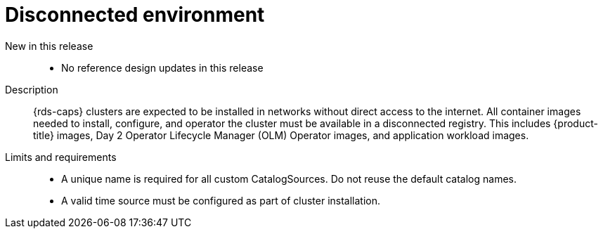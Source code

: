 // Module included in the following assemblies:
//
// * scalability_and_performance/telco_ref_design_specs/core/telco-core-ref-design-components.adoc

:_mod-docs-content-type: REFERENCE
[id="telco-core-disconnected-environment_{context}"]
= Disconnected environment

New in this release::
* No reference design updates in this release

Description::
{rds-caps} clusters are expected to be installed in networks without direct access to the internet.
All container images needed to install, configure, and operator the cluster must be available in a disconnected registry.
This includes {product-title} images, Day 2 Operator Lifecycle Manager (OLM) Operator images, and application workload images.

Limits and requirements::
* A unique name is required for all custom CatalogSources. Do not reuse the default catalog names.
* A valid time source must be configured as part of cluster installation.
